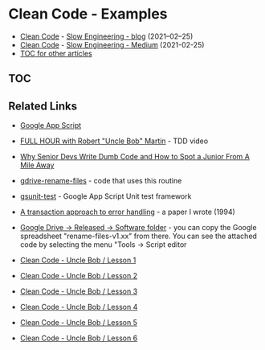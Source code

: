 * Clean Code - Examples

+ [[https://slowengineering.wordpress.com/2021/02/25/clean-code/][Clean Code]] - [[https://slowengineering.wordpress.com/][Slow Engineering - blog]] (2021–02–25)
+ [[https://medium.com/slow-engineering/clean-code-aadbb6cdcaf0][Clean Code]] - [[https://medium.com/slow-engineering][Slow Engineering - Medium]] (2021-02-25)
+ [[https://github.com/TurtleEngr/example/blob/develop/README.org][TOC for other articles]]

** TOC

** Related Links
+ [[https://developers.google.com/apps-script][Google App Script]]
+ [[https://www.youtube.com/watch?v=kScFczWbwRM][FULL HOUR with Robert "Uncle Bob" Martin]] - TDD video
+ [[https://hackernoon.com/why-senior-devs-write-dumb-code-and-how-to-spot-a-junior-from-a-mile-away-27fa263b101a][Why Senior Devs Write Dumb Code and How to Spot a Junior From A Mile Away]]
+ [[https://github.com/TurtleEngr/gdrive-rename-files][gdrive-rename-files]] - code that uses this routine
+ [[https://github.com/TurtleEngr/gsunit-test][gsunit-test]] - Google App Script Unit test framework
+ [[https://moria.whyayh.com/work/error-handling/][A transaction approach to error handling]] - a paper I wrote (1994)
+ [[https://drive.google.com/drive/folders/1fvYI6-K9wnxigz4XJovfEhzoY0m1_liI?usp=sharing][Google Drive -> Released -> Software folder]] - you can copy the
  Google spreadsheet "rename-files-v1.xx" from there. You can see the
  attached code by selecting the menu "Tools -> Script editor

+ [[https://www.youtube.com/watch?v=7EmboKQH8lM][Clean Code - Uncle Bob / Lesson 1]]
+ [[https://www.youtube.com/watch?v=2a_ytyt9sf8][Clean Code - Uncle Bob / Lesson 2]]
+ [[https://www.youtube.com/watch?v=Qjywrq2gM8o][Clean Code - Uncle Bob / Lesson 3]]
+ [[https://www.youtube.com/watch?v=58jGpV2Cg50][Clean Code - Uncle Bob / Lesson 4]]
+ [[https://www.youtube.com/watch?v=sn0aFEMVTpA][Clean Code - Uncle Bob / Lesson 5]]
+ [[https://www.youtube.com/watch?v=l-gF0vDhJVI][Clean Code - Uncle Bob / Lesson 6]]
